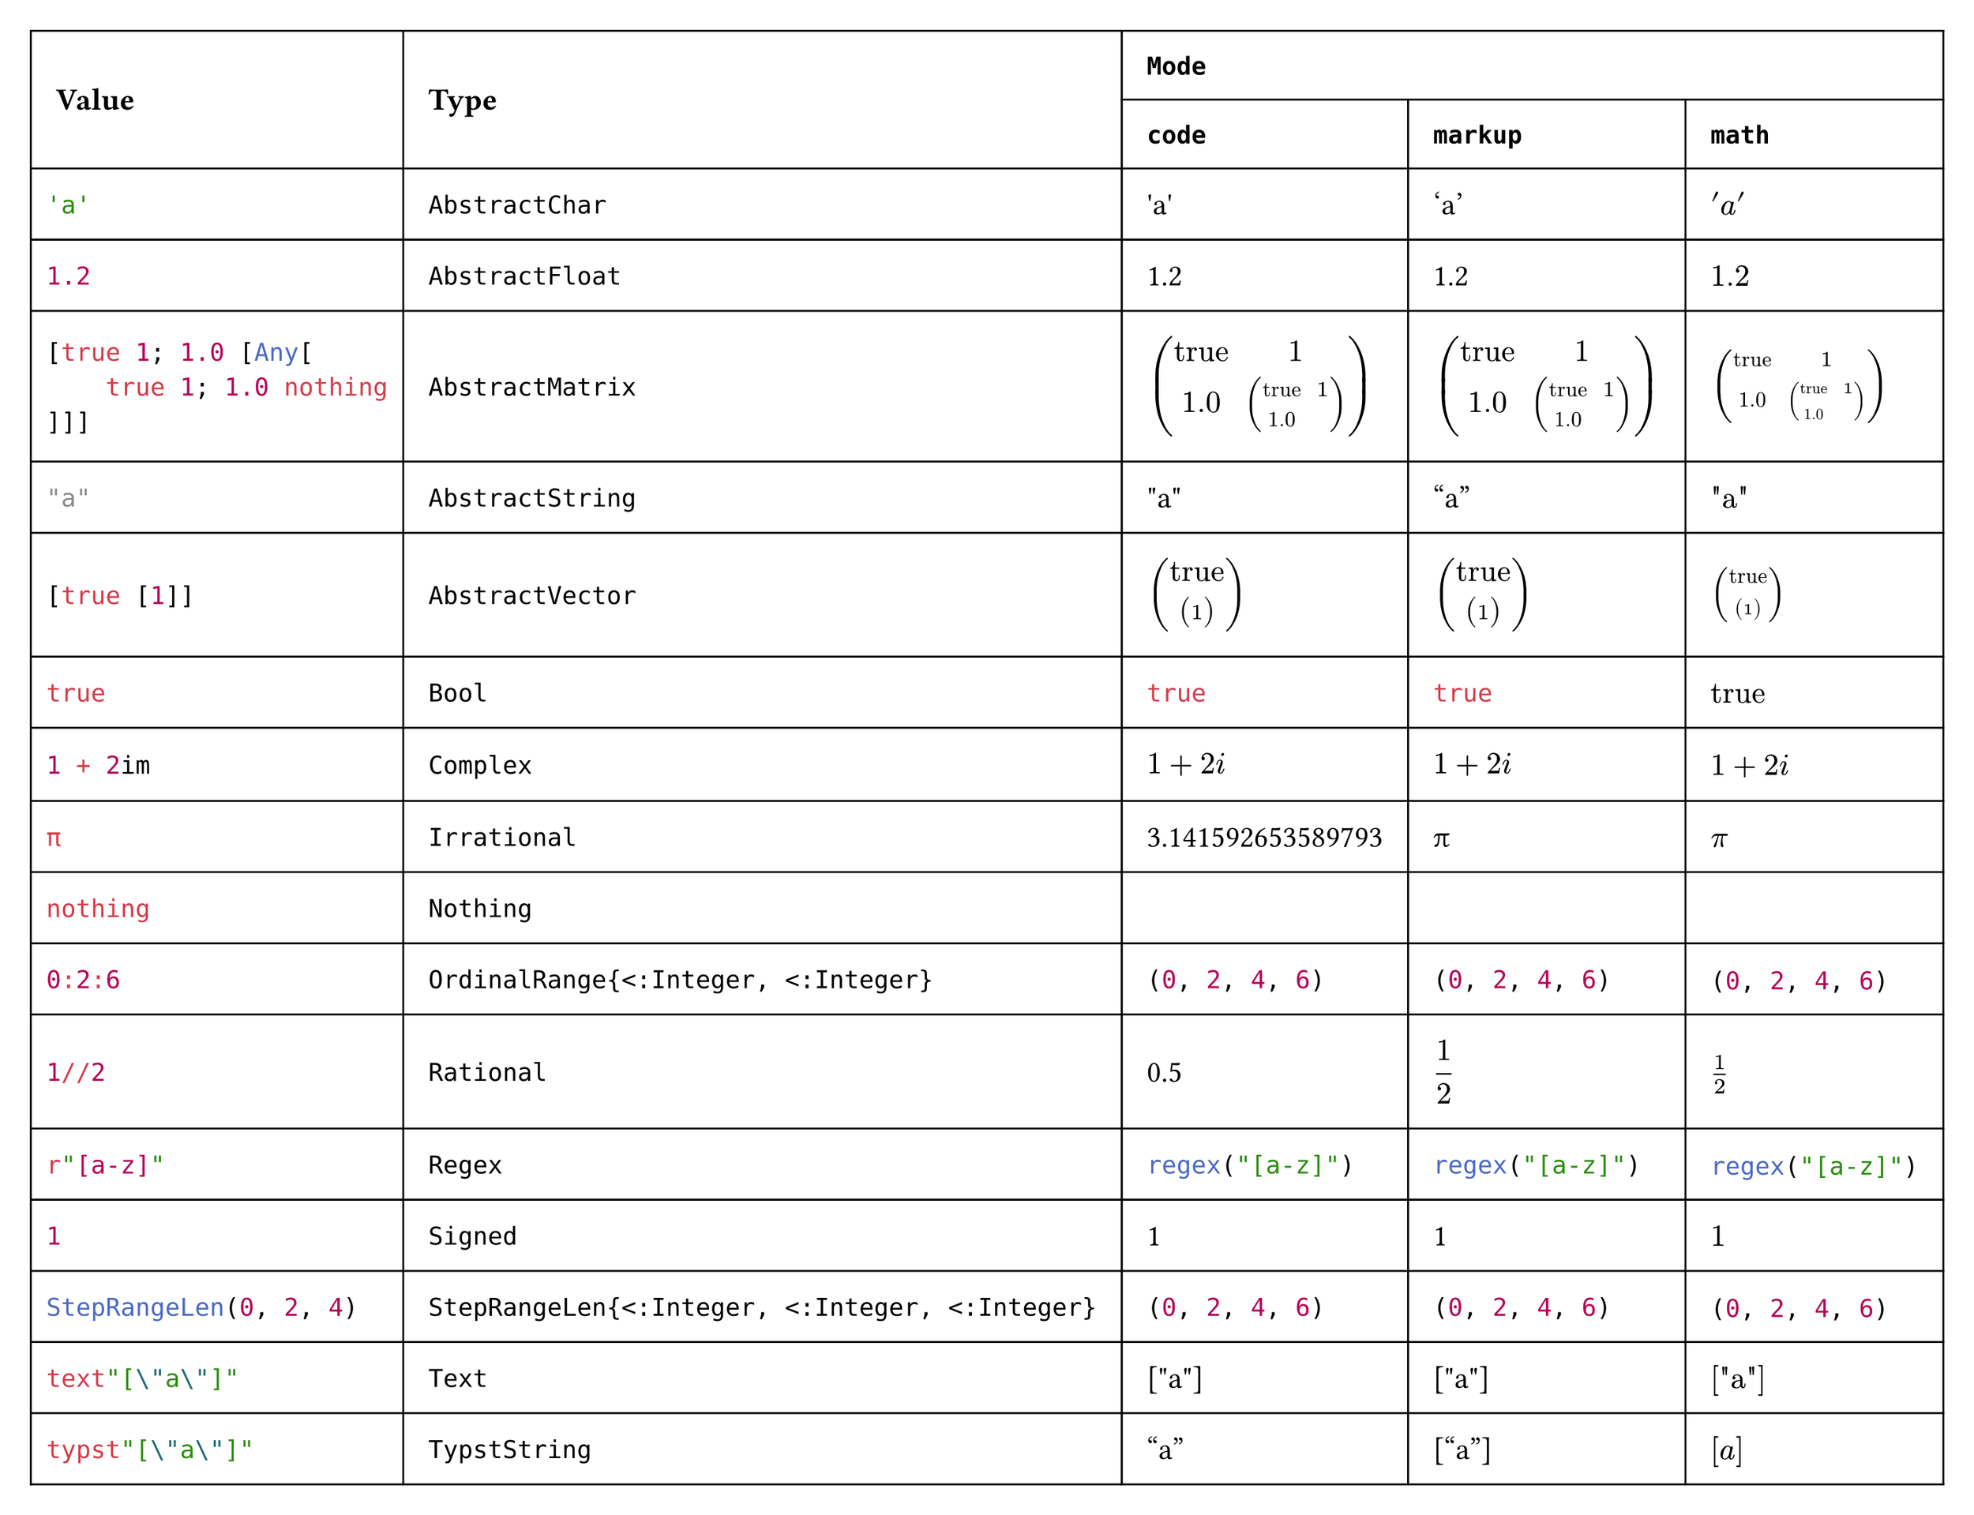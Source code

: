 #import table: cell, header

#set page(margin: 1em, height: auto, width: auto, fill: white)
#set text(16pt, font: "JuliaMono")

#show cell: c => align(horizon, box(inset: 8pt,
    if c.y < 2 { strong(c) }
    else if c.x == 0 { raw(c.body.text, lang: "julia") }
    else { c }
))

#table(columns: 5,
    header(
        cell(rowspan: 2)[Value],
        cell(rowspan: 2)[Type],
        cell(colspan: 3, align: center)[`Mode`],
        `code`, `markup`, `math`
    ),
    "'a'", `AbstractChar`, [#"'a'"], ['a'], $'a'$,
    "1.2", `AbstractFloat`, [#1.2], [1.2], $1.2$,
    "[true 1; 1.0 [Any[\n    true 1; 1.0 nothing\n]]]", `AbstractMatrix`,
        [#$ mat(
            "true", 1;
            1.0, mat(
                "true", 1;
                1.0, ""
            )
        ) $], [$ mat(
            "true", 1;
            1.0, mat(
                "true", 1;
                1.0, ""
            )
        ) $], $mat(
            "true", 1;
            1.0, mat(
                "true", 1;
                1.0, ""
            )
        )$,
    "\"a\"", `AbstractString`, [#"\"a\""], ["a"], $"\"a\""$,
    "[true [1]]", `AbstractVector`,
        [#$ vec(
            "true", vec(
                1
            )
        ) $], [$ vec(
            "true", vec(
                1
            )
        ) $], $vec(
            "true", vec(
                1
            )
        )$,
    "true", `Bool`, [#true], [#true], $"true"$,
    "1 + 2im", `Complex`, [#$ 1 + 2i $], [$ 1 + 2i $], $1 + 2i$,
    "π", `Irrational`, [#3.141592653589793], [π], $π$,
    "nothing", `Nothing`, [#""], [], $""$,
    "0:2:6", `OrdinalRange{<:Integer, <:Integer}`, [#range(0, 7, step: 2)], [#range(0, 7, step: 2)], $#range(0, 7, step: 2)$,
    "1//2", `Rational`, [#(1 / 2)], [$ 1 / 2 $], $1 / 2$,
    "r\"[a-z]\"", `Regex`, [#regex("[a-z]")], [#regex("[a-z]")], $#regex("[a-z]")$,
    "1", `Signed`, [#1], [1], $1$,
    "StepRangeLen(0, 2, 4)", `StepRangeLen{<:Integer, <:Integer, <:Integer}`, [#range(0, 7, step: 2)], [#range(0, 7, step: 2)], $#range(0, 7, step: 2)$,
    "text\"[\\\"a\\\"]\"", `Text`, [#"[\"a\"]"], [#"[\"a\"]"], $#"[\"a\"]"$,
    "typst\"[\\\"a\\\"]\"", `TypstString`, [#["a"]], [["a"]], $["a"]$
)
